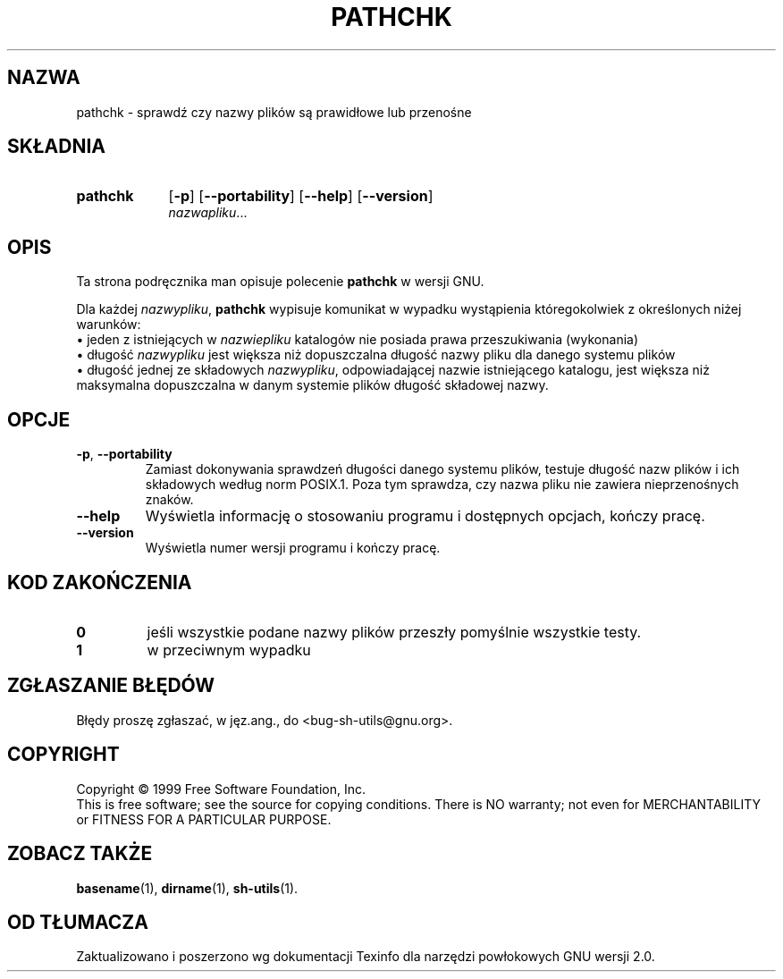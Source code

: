 .\" 1999 PTM Przemek Borys
.\" poszerzenie i aktualizacja do GNU sh-utils 2.0 PTM/WK/2000-VI
.ig
Transl.note: based on GNU man page pathchk.1 and sh-utils.info

Copyright (C) 1994, 95, 96 Free Software Foundation, Inc.

Permission is granted to make and distribute verbatim copies of this
manual provided the copyright notice and this permission notice are
preserved on all copies.

Permission is granted to copy and distribute modified versions of
this manual under the conditions for verbatim copying, provided that
the entire resulting derived work is distributed under the terms of a
permission notice identical to this one.

Permission is granted to copy and distribute translations of this
manual into another language, under the above conditions for modified
versions, except that this permission notice may be stated in a
translation approved by the Foundation.
..
.TH PATHCHK "1" FSF "maj 2000" "Narzędzia powłokowe GNU 2.0"
.SH NAZWA
pathchk \- sprawdź czy nazwy plików są prawidłowe lub przenośne
.SH SKŁADNIA
.TP 9
.B pathchk
.RB [ -p ]
.RB [ \-\-portability ]
.RB [ \-\-help ]
.RB [ \-\-version ]
.br
.IR nazwapliku ...
.SH OPIS
Ta strona podręcznika man opisuje polecenie \fBpathchk\fR w wersji GNU.
.PP
Dla każdej
.IR nazwypliku ,
.B pathchk
wypisuje komunikat w wypadku wystąpienia któregokolwiek z określonych
niżej warunków:
.br
\(bu jeden z istniejących w
.I nazwiepliku
katalogów nie posiada prawa przeszukiwania (wykonania)
.br
\(bu długość
.I nazwypliku
jest większa niż dopuszczalna długość nazwy pliku dla danego systemu plików
.br
\(bu długość jednej ze składowych
.IR nazwypliku ,
odpowiadającej nazwie istniejącego katalogu, jest większa niż maksymalna
dopuszczalna w danym systemie plików długość składowej nazwy.
.SH OPCJE
.TP
.BR \-p ", " \-\-portability
Zamiast dokonywania sprawdzeń długości danego systemu plików, testuje
długość nazw plików i ich składowych według norm POSIX.1. Poza tym sprawdza,
czy nazwa pliku nie zawiera nieprzenośnych znaków.
.TP
.B \-\-help
Wyświetla informację o stosowaniu programu i dostępnych opcjach, kończy
pracę.
.TP
.B \-\-version
Wyświetla numer wersji programu i kończy pracę.
.SH KOD ZAKOŃCZENIA
.TP
.B 0
jeśli wszystkie podane nazwy plików przeszły pomyślnie wszystkie testy.
.TP
.B 1
w przeciwnym wypadku
.SH "ZGŁASZANIE BŁĘDÓW"
Błędy proszę zgłaszać, w jęz.ang., do <bug-sh-utils@gnu.org>.
.SH COPYRIGHT
Copyright \(co 1999 Free Software Foundation, Inc.
.br
This is free software; see the source for copying conditions.  There is NO
warranty; not even for MERCHANTABILITY or FITNESS FOR A PARTICULAR PURPOSE.
.SH ZOBACZ TAKŻE
.BR basename (1),
.BR dirname (1),
.BR sh-utils (1).
.SH OD TŁUMACZA
Zaktualizowano i poszerzono wg dokumentacji Texinfo dla narzędzi powłokowych
GNU wersji 2.0.
